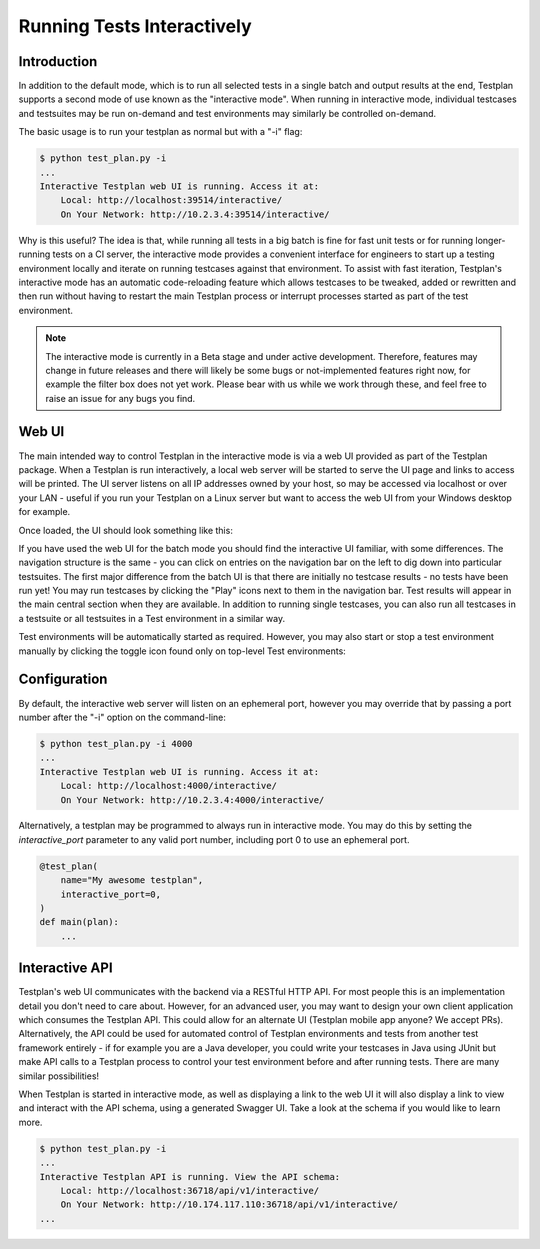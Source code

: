 .. _Interactive:

Running Tests Interactively
***************************

Introduction
============

In addition to the default mode, which is to run all selected tests in a single
batch and output results at the end, Testplan supports a second mode of use
known as the "interactive mode". When running in interactive mode, individual
testcases and testsuites may be run on-demand and test environments may
similarly be controlled on-demand.

The basic usage is to run your testplan as normal but with a "-i" flag:

.. code-block:: bash

    $ python test_plan.py -i
    ...
    Interactive Testplan web UI is running. Access it at:
        Local: http://localhost:39514/interactive/
        On Your Network: http://10.2.3.4:39514/interactive/

Why is this useful? The idea is that, while running all tests in a big batch is
fine for fast unit tests or for running longer-running tests on a CI server,
the interactive mode provides a convenient interface for engineers to start up
a testing environment locally and iterate on running testcases against that
environment. To assist with fast iteration, Testplan's interactive mode has an
automatic code-reloading feature which allows testcases to be tweaked, added or
rewritten and then run without having to restart the main Testplan process or
interrupt processes started as part of the test environment.

.. note::

    The interactive mode is currently in a Beta stage and under active
    development. Therefore, features may change in future releases and
    there will likely be some bugs or not-implemented features right now,
    for example the filter box does not yet work. Please bear with us while
    we work through these, and feel free to raise an issue for any bugs
    you find.

Web UI
======

The main intended way to control Testplan in the interactive mode is via a web
UI provided as part of the Testplan package. When a Testplan is run
interactively, a local web server will be started to serve the UI page and
links to access will be printed. The UI server listens on all IP addresses
owned by your host, so may be accessed via localhost or over your LAN - useful
if you run your Testplan on a Linux server but want to access the web UI from
your Windows desktop for example.

Once loaded, the UI should look something like this:

.. image:: ../images/interactive/interactive_ui.png

If you have used the web UI for the batch mode you should find the
interactive UI familiar, with some differences. The navigation structure is
the same - you can click on entries on the navigation bar on the left to dig
down into particular testsuites. The first major difference from the batch UI
is that there are initially no testcase results - no tests have been run yet!
You may run testcases by clicking the "Play" icons next to them in the
navigation bar. Test results will appear in the main central section when
they are available. In addition to running single testcases, you can also run
all testcases in a testsuite or all testsuites in a Test environment in a
similar way.

Test environments will be automatically started as required. However, you may
also start or stop a test environment manually by clicking the toggle icon
found only on top-level Test environments:

.. image:: ../images/interactive/env_control.png


Configuration
=============

By default, the interactive web server will listen on an ephemeral port,
however you may override that by passing a port number after the "-i"
option on the command-line:

.. code-block:: bash

    $ python test_plan.py -i 4000
    ...
    Interactive Testplan web UI is running. Access it at:
        Local: http://localhost:4000/interactive/
        On Your Network: http://10.2.3.4:4000/interactive/

Alternatively, a testplan may be programmed to always run in interactive mode.
You may do this by setting the `interactive_port` parameter to any valid port
number, including port 0 to use an ephemeral port.

.. code-block:: python

    @test_plan(
        name="My awesome testplan",
        interactive_port=0,
    )
    def main(plan):
        ...


Interactive API
===============

Testplan's web UI communicates with the backend via a RESTful HTTP API. For
most people this is an implementation detail you don't need to care about.
However, for an advanced user, you may want to design your own client
application which consumes the Testplan API. This could allow for an alternate
UI (Testplan mobile app anyone? We accept PRs). Alternatively, the API could be
used for automated control of Testplan environments and tests from another test
framework entirely - if for example you are a Java developer, you could write
your testcases in Java using JUnit but make API calls to a Testplan process to
control your test environment before and after running tests. There are many
similar possibilities!

When Testplan is started in interactive mode, as well as displaying a link to
the web UI it will also display a link to view and interact with the API
schema, using a generated Swagger UI. Take a look at the schema if you would
like to learn more.

.. code-block:: bash

    $ python test_plan.py -i
    ...
    Interactive Testplan API is running. View the API schema:
        Local: http://localhost:36718/api/v1/interactive/
        On Your Network: http://10.174.117.110:36718/api/v1/interactive/
    ...

